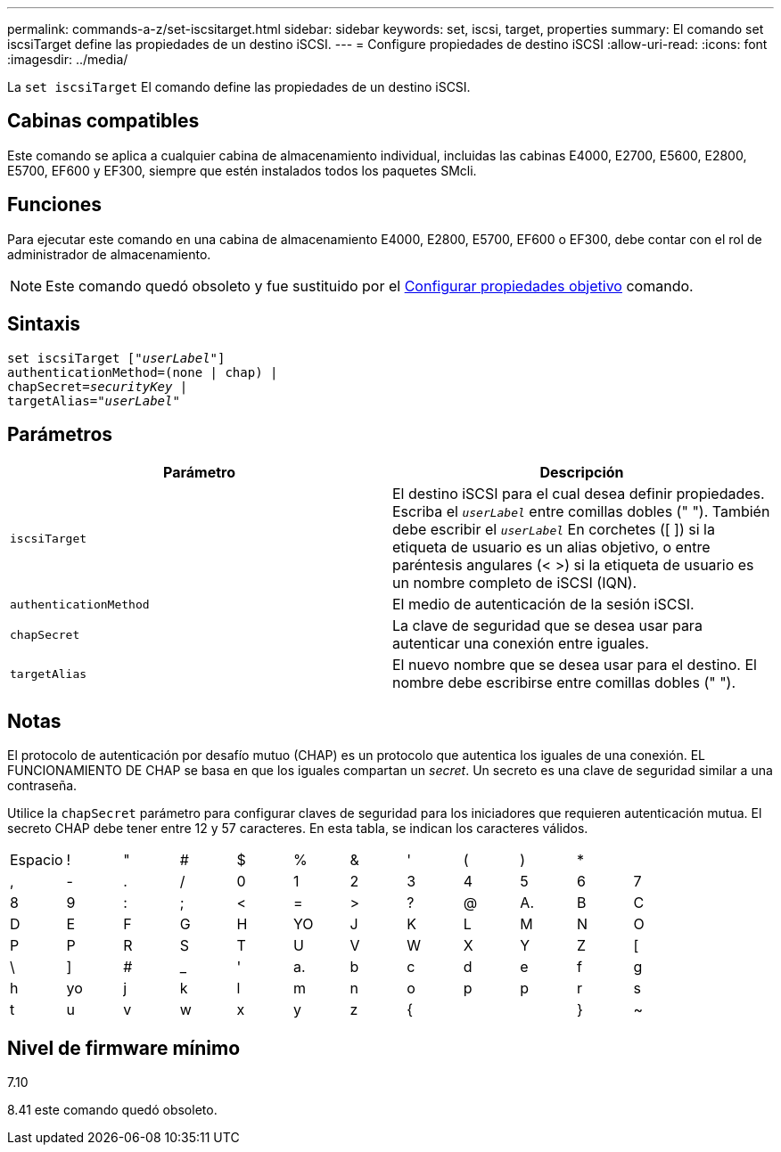---
permalink: commands-a-z/set-iscsitarget.html 
sidebar: sidebar 
keywords: set, iscsi, target, properties 
summary: El comando set iscsiTarget define las propiedades de un destino iSCSI. 
---
= Configure propiedades de destino iSCSI
:allow-uri-read: 
:icons: font
:imagesdir: ../media/


[role="lead"]
La `set iscsiTarget` El comando define las propiedades de un destino iSCSI.



== Cabinas compatibles

Este comando se aplica a cualquier cabina de almacenamiento individual, incluidas las cabinas E4000, E2700, E5600, E2800, E5700, EF600 y EF300, siempre que estén instalados todos los paquetes SMcli.



== Funciones

Para ejecutar este comando en una cabina de almacenamiento E4000, E2800, E5700, EF600 o EF300, debe contar con el rol de administrador de almacenamiento.

[NOTE]
====
Este comando quedó obsoleto y fue sustituido por el xref:set-target.adoc[Configurar propiedades objetivo] comando.

====


== Sintaxis

[source, cli, subs="+macros"]
----
set iscsiTarget pass:quotes[["_userLabel_"]]
authenticationMethod=(none | chap) |
chapSecret=pass:quotes[_securityKey_] |
targetAlias=pass:quotes["_userLabel_"]
----


== Parámetros

[cols="2*"]
|===
| Parámetro | Descripción 


 a| 
`iscsiTarget`
 a| 
El destino iSCSI para el cual desea definir propiedades. Escriba el `_userLabel_` entre comillas dobles (" "). También debe escribir el `_userLabel_` En corchetes ([ ]) si la etiqueta de usuario es un alias objetivo, o entre paréntesis angulares (< >) si la etiqueta de usuario es un nombre completo de iSCSI (IQN).



 a| 
`authenticationMethod`
 a| 
El medio de autenticación de la sesión iSCSI.



 a| 
`chapSecret`
 a| 
La clave de seguridad que se desea usar para autenticar una conexión entre iguales.



 a| 
`targetAlias`
 a| 
El nuevo nombre que se desea usar para el destino. El nombre debe escribirse entre comillas dobles (" ").

|===


== Notas

El protocolo de autenticación por desafío mutuo (CHAP) es un protocolo que autentica los iguales de una conexión. EL FUNCIONAMIENTO DE CHAP se basa en que los iguales compartan un _secret_. Un secreto es una clave de seguridad similar a una contraseña.

Utilice la `chapSecret` parámetro para configurar claves de seguridad para los iniciadores que requieren autenticación mutua. El secreto CHAP debe tener entre 12 y 57 caracteres. En esta tabla, se indican los caracteres válidos.

[cols="1a,1a,1a,1a,1a,1a,1a,1a,1a,1a,1a,1a"]
|===


 a| 
Espacio
 a| 
!
 a| 
"
 a| 
#
 a| 
$
 a| 
%
 a| 
&
 a| 
'
 a| 
(
 a| 
)
 a| 
*
 a| 



 a| 
,
 a| 
-
 a| 
.
 a| 
/
 a| 
0
 a| 
1
 a| 
2
 a| 
3
 a| 
4
 a| 
5
 a| 
6
 a| 
7



 a| 
8
 a| 
9
 a| 
:
 a| 
;
 a| 
<
 a| 
=
 a| 
>
 a| 
?
 a| 
@
 a| 
A.
 a| 
B
 a| 
C



 a| 
D
 a| 
E
 a| 
F
 a| 
G
 a| 
H
 a| 
YO
 a| 
J
 a| 
K
 a| 
L
 a| 
M
 a| 
N
 a| 
O



 a| 
P
 a| 
P
 a| 
R
 a| 
S
 a| 
T
 a| 
U
 a| 
V
 a| 
W
 a| 
X
 a| 
Y
 a| 
Z
 a| 
[



 a| 
\
 a| 
]
 a| 
#
 a| 
_
 a| 
'
 a| 
a.
 a| 
b
 a| 
c
 a| 
d
 a| 
e
 a| 
f
 a| 
g



 a| 
h
 a| 
yo
 a| 
j
 a| 
k
 a| 
l
 a| 
m
 a| 
n
 a| 
o
 a| 
p
 a| 
p
 a| 
r
 a| 
s



 a| 
t
 a| 
u
 a| 
v
 a| 
w
 a| 
x
 a| 
y
 a| 
z
 a| 
{
 a| 
|
 a| 
}
 a| 
~
 a| 

|===


== Nivel de firmware mínimo

7.10

8.41 este comando quedó obsoleto.
